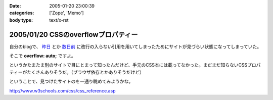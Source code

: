 :date: 2005-01-20 23:00:39
:categories: ['Zope', 'Memo']
:body type: text/x-rst

====================================
2005/01/20 CSSのoverflowプロパティー
====================================

自分のblogで、 `昨日`_ とか `数日前`_ に改行の入らない引用を用いてしまったためにサイトが見づらい状態になってしまっていた。

そこで **overflow: auto;** ですよ。

というかたまたま別のサイトで目にとまって知ったんだけど、手元のCSS本には載ってなかった。まだまだ知らないCSSプロパティーがたくさんありそうだ。（ブラウザ依存とかありそうだけど）

ということで、見つけたサイトのを一通り眺めてみようかな。

http://www.w3schools.com/css/css_reference.asp

.. _`昨日`: http://www.freia.jp/taka/blog/116
.. _`数日前`: http://www.freia.jp/taka/blog/111


.. :extend type: text/plain
.. :extend:



.. :comments:
.. :comment id: 2005-11-28.4665173154
.. :title: Re: CSSのoverflowプロパティー
.. :author: micro-8
.. :date: 2005-01-21 10:39:11
.. :email: 
.. :url: 
.. :body:
.. 私は
.. 
.. 
.. にいつも助けられています。
.. 
.. 
.. :comments:
.. :comment id: 2005-11-28.4666316325
.. :title: Re: CSSのoverflowプロパティー
.. :author: 清水川
.. :date: 2005-01-21 10:59:26
.. :email: taka@freia.jp
.. :url: 
.. :body:
.. おお、めちゃくちゃ細かくかいてある！
.. 今後参考にしたいと思います。ありがとうございます。
.. 
.. その後以下のサイトも見つけたので、メモ。導入には良いかも。
.. 
